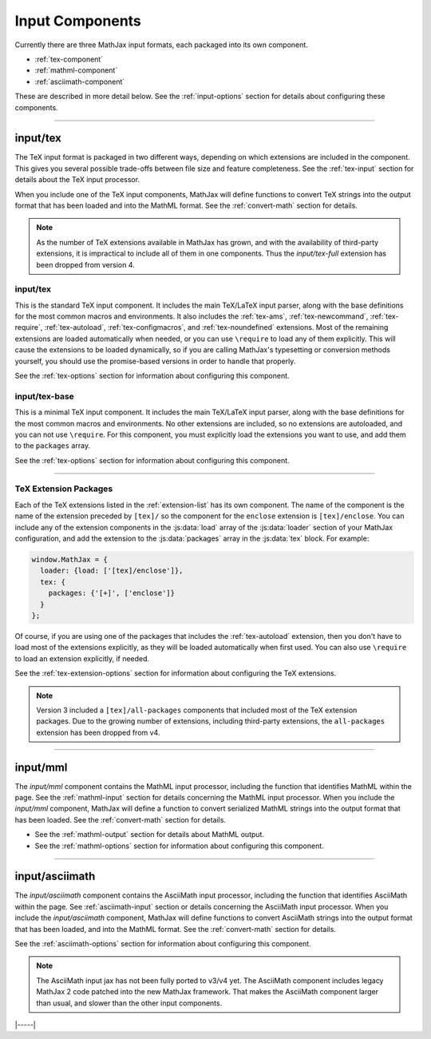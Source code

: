 
.. _input-components:

################
Input Components
################

Currently there are three MathJax input formats, each packaged into
its own component.

* :ref:`tex-component`
* :ref:`mathml-component`
* :ref:`asciimath-component`

These are described in more detail below.  See the
:ref:`input-options` section for details about configuring these
components.

-----


.. _tex-component:

input/tex
=========

The TeX input format is packaged in two different ways, depending on
which extensions are included in the component.  This gives you
several possible trade-offs between file size and feature
completeness.  See the :ref:`tex-input` section for details about the
TeX input processor.

When you include one of the TeX input components, MathJax will define
functions to convert TeX strings into the output format that has been
loaded and into the MathML format.  See the :ref:`convert-math`
section for details.

.. note::

   As the number of TeX extensions available in MathJax has grown, and
   with the availability of third-party extensions, it is impractical
   to include all of them in one components.  Thus the
   `input/tex-full` extension has been dropped from version 4.


input/tex
---------

This is the standard TeX input component.  It includes the main
TeX/LaTeX input parser, along with the base definitions for the most
common macros and environments.  It also includes the :ref:`tex-ams`,
:ref:`tex-newcommand`, :ref:`tex-require`, :ref:`tex-autoload`,
:ref:`tex-configmacros`, and :ref:`tex-noundefined` extensions.  Most
of the remaining extensions are loaded automatically when needed, or
you can use ``\require`` to load any of them explicitly.  This will
cause the extensions to be loaded dynamically, so if you are calling
MathJax's typesetting or conversion methods yourself, you should use
the promise-based versions in order to handle that properly.

See the :ref:`tex-options` section for information about
configuring this component.


input/tex-base
--------------

This is a minimal TeX input component.  It includes the main TeX/LaTeX
input parser, along with the base definitions for the most common
macros and environments.  No other extensions are included, so no
extensions are autoloaded, and you can not use ``\require``.  For this
component, you must explicitly load the extensions you want to use,
and add them to the ``packages`` array.

See the :ref:`tex-options` section for information about
configuring this component.

-----

TeX Extension Packages
----------------------

Each of the TeX extensions listed in the :ref:`extension-list` has its
own component.  The name of the component is the name of the extension
preceded by ``[tex]/`` so the component for the ``enclose``
extension is ``[tex]/enclose``.  You can include any of the extension
components in the :js:data:`load` array of the :js:data:`loader` section of your
MathJax configuration, and add the extension to the :js:data:`packages` array
in the :js:data:`tex` block.  For example:

.. code-block:: html

   window.MathJax = {
     loader: {load: ['[tex]/enclose']},
     tex: {
       packages: {'[+]', ['enclose']}
     }
   };

Of course, if you are using one of the packages that includes the
:ref:`tex-autoload` extension, then you don't have to load most of the
extensions explicitly, as they will be loaded automatically when first
used.  You can also use ``\require`` to load an extension explicitly,
if needed.

See the :ref:`tex-extension-options` section for information about
configuring the TeX extensions.

.. note::

   Version 3 included a ``[tex]/all-packages`` components that
   included most of the TeX extension packages.  Due to the growing
   number of extensions, including third-party extensions, the
   ``all-packages`` extension has been dropped from v4.

-----


.. _mathml-component:

input/mml
============

The `input/mml` component contains the MathML input processor,
including the function that identifies MathML within the page.  See
the :ref:`mathml-input` section for details concerning the MathML
input processor.  When you include the `input/mml` component,
MathJax will define a function to convert serialized MathML strings
into the output format that has been loaded.  See the
:ref:`convert-math` section for details.

* See the :ref:`mathml-output` section for details about MathML output.

* See the :ref:`mathml-options` section for information about
  configuring this component.

-----


.. _asciimath-component:

input/asciimath
===============

The `input/asciimath` component contains the AsciiMath input
processor, including the function that identifies AsciiMath within the
page.  See :ref:`asciimath-input` section or details concerning the
AsciiMath input processor.  When you include the `input/asciimath`
component, MathJax will define functions to convert AsciiMath strings
into the output format that has been loaded, and into the MathML
format.  See the :ref:`convert-math` section for details.

See the :ref:`asciimath-options` section for information about
configuring this component.

.. note::

   The AsciiMath input jax has not been fully ported to v3/v4
   yet.  The AsciiMath component includes legacy MathJax 2 code
   patched into the new MathJax framework.  That makes the AsciiMath
   component larger than usual, and slower than the other input
   components.

|-----|
